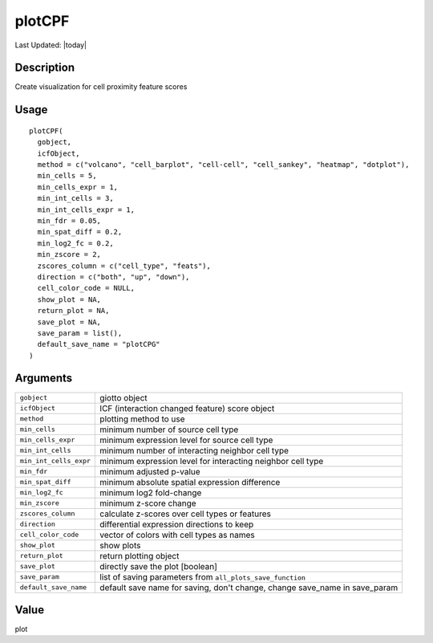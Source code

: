 plotCPF
-------

.. link-button:: https://github.com/drieslab/Giotto/tree/suite/R/spatial_interaction_visuals.R#L1448
		:type: url
		:text: View Source Code
		:classes: btn-outline-primary btn-block

Last Updated: |today|

Description
~~~~~~~~~~~

Create visualization for cell proximity feature scores

Usage
~~~~~

::

   plotCPF(
     gobject,
     icfObject,
     method = c("volcano", "cell_barplot", "cell-cell", "cell_sankey", "heatmap", "dotplot"),
     min_cells = 5,
     min_cells_expr = 1,
     min_int_cells = 3,
     min_int_cells_expr = 1,
     min_fdr = 0.05,
     min_spat_diff = 0.2,
     min_log2_fc = 0.2,
     min_zscore = 2,
     zscores_column = c("cell_type", "feats"),
     direction = c("both", "up", "down"),
     cell_color_code = NULL,
     show_plot = NA,
     return_plot = NA,
     save_plot = NA,
     save_param = list(),
     default_save_name = "plotCPG"
   )

Arguments
~~~~~~~~~

+-----------------------------------+-----------------------------------+
| ``gobject``                       | giotto object                     |
+-----------------------------------+-----------------------------------+
| ``icfObject``                     | ICF (interaction changed feature) |
|                                   | score object                      |
+-----------------------------------+-----------------------------------+
| ``method``                        | plotting method to use            |
+-----------------------------------+-----------------------------------+
| ``min_cells``                     | minimum number of source cell     |
|                                   | type                              |
+-----------------------------------+-----------------------------------+
| ``min_cells_expr``                | minimum expression level for      |
|                                   | source cell type                  |
+-----------------------------------+-----------------------------------+
| ``min_int_cells``                 | minimum number of interacting     |
|                                   | neighbor cell type                |
+-----------------------------------+-----------------------------------+
| ``min_int_cells_expr``            | minimum expression level for      |
|                                   | interacting neighbor cell type    |
+-----------------------------------+-----------------------------------+
| ``min_fdr``                       | minimum adjusted p-value          |
+-----------------------------------+-----------------------------------+
| ``min_spat_diff``                 | minimum absolute spatial          |
|                                   | expression difference             |
+-----------------------------------+-----------------------------------+
| ``min_log2_fc``                   | minimum log2 fold-change          |
+-----------------------------------+-----------------------------------+
| ``min_zscore``                    | minimum z-score change            |
+-----------------------------------+-----------------------------------+
| ``zscores_column``                | calculate z-scores over cell      |
|                                   | types or features                 |
+-----------------------------------+-----------------------------------+
| ``direction``                     | differential expression           |
|                                   | directions to keep                |
+-----------------------------------+-----------------------------------+
| ``cell_color_code``               | vector of colors with cell types  |
|                                   | as names                          |
+-----------------------------------+-----------------------------------+
| ``show_plot``                     | show plots                        |
+-----------------------------------+-----------------------------------+
| ``return_plot``                   | return plotting object            |
+-----------------------------------+-----------------------------------+
| ``save_plot``                     | directly save the plot [boolean]  |
+-----------------------------------+-----------------------------------+
| ``save_param``                    | list of saving parameters from    |
|                                   | ``all_plots_save_function``       |
+-----------------------------------+-----------------------------------+
| ``default_save_name``             | default save name for saving,     |
|                                   | don't change, change save_name in |
|                                   | save_param                        |
+-----------------------------------+-----------------------------------+

Value
~~~~~

plot
